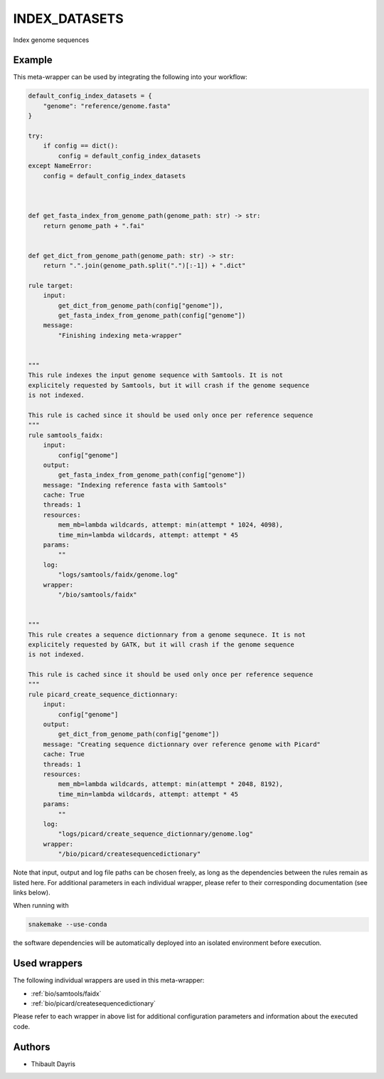 .. _`index_datasets`:

INDEX_DATASETS
==============

Index genome sequences


Example
-------

This meta-wrapper can be used by integrating the following into your workflow:

.. code-block:: python

    default_config_index_datasets = {
        "genome": "reference/genome.fasta"
    }

    try:
        if config == dict():
            config = default_config_index_datasets
    except NameError:
        config = default_config_index_datasets



    def get_fasta_index_from_genome_path(genome_path: str) -> str:
        return genome_path + ".fai"


    def get_dict_from_genome_path(genome_path: str) -> str:
        return ".".join(genome_path.split(".")[:-1]) + ".dict"

    rule target:
        input:
            get_dict_from_genome_path(config["genome"]),
            get_fasta_index_from_genome_path(config["genome"])
        message:
            "Finishing indexing meta-wrapper"


    """
    This rule indexes the input genome sequence with Samtools. It is not
    explicitely requested by Samtools, but it will crash if the genome sequence
    is not indexed.

    This rule is cached since it should be used only once per reference sequence
    """
    rule samtools_faidx:
        input:
            config["genome"]
        output:
            get_fasta_index_from_genome_path(config["genome"])
        message: "Indexing reference fasta with Samtools"
        cache: True
        threads: 1
        resources:
            mem_mb=lambda wildcards, attempt: min(attempt * 1024, 4098),
            time_min=lambda wildcards, attempt: attempt * 45
        params:
            ""
        log:
            "logs/samtools/faidx/genome.log"
        wrapper:
            "/bio/samtools/faidx"


    """
    This rule creates a sequence dictionnary from a genome sequnece. It is not
    explicitely requested by GATK, but it will crash if the genome sequence
    is not indexed.

    This rule is cached since it should be used only once per reference sequence
    """
    rule picard_create_sequence_dictionnary:
        input:
            config["genome"]
        output:
            get_dict_from_genome_path(config["genome"])
        message: "Creating sequence dictionnary over reference genome with Picard"
        cache: True
        threads: 1
        resources:
            mem_mb=lambda wildcards, attempt: min(attempt * 2048, 8192),
            time_min=lambda wildcards, attempt: attempt * 45
        params:
            ""
        log:
            "logs/picard/create_sequence_dictionnary/genome.log"
        wrapper:
            "/bio/picard/createsequencedictionary"

Note that input, output and log file paths can be chosen freely, as long as the dependencies between the rules remain as listed here.
For additional parameters in each individual wrapper, please refer to their corresponding documentation (see links below).

When running with

.. code-block:: bash

    snakemake --use-conda

the software dependencies will be automatically deployed into an isolated environment before execution.



Used wrappers
---------------------

The following individual wrappers are used in this meta-wrapper:


* :ref:`bio/samtools/faidx`

* :ref:`bio/picard/createsequencedictionary`


Please refer to each wrapper in above list for additional configuration parameters and information about the executed code.







Authors
-------


* Thibault Dayris

